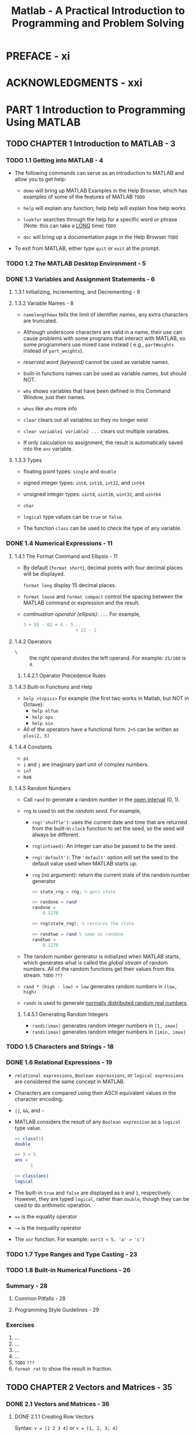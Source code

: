 #+TITLE: Matlab - A Practical Introduction to Programming and Problem Solving
#+YEAR: 2017
#+STARTUP: entitiespretty

* PREFACE - xi
* ACKNOWLEDGMENTS - xxi
* PART 1 Introduction to Programming Using MATLAB
** TODO CHAPTER 1 Introduction to MATLAB - 3
*** TODO 1.1 Getting into MATLAB - 4
    - The following commands can serve as an introduction to MATLAB and allow
      you to get help:
      + ~demo~ will bring up MATLAB Examples in the Help Browser, which has
        examples of some of the features of MATLAB
        =TODO=

      + ~help~ will explain any function; help help will explain how help works

      + ~lookfor~ searches through the help for a specific word or phrase
        (Note: this can take a _LONG_ time)
        =TODO=

      + ~doc~ will bring up a documentation page in the Help Browser
        =TODO=

    - To exit from MATLAB, either type ~quit~ or ~exit~ at the prompt.

*** TODO 1.2 The MATLAB Desktop Environment - 5
*** DONE 1.3 Variables and Assignment Statements - 6
    CLOSED: [2017-10-29 Sun 17:24]
**** 1.3.1 Initializing, Incrementing, and Decrementing - 8
**** 1.3.2 Variable Names - 8
     - ~namelengthmax~ tells the limit of identifier names, any extra characters
       are truncated.

     - Although underscore characters are valid in a name, their use can cause
       problems with some programs that interact with MATLAB, so some
       programmers use mixed case instead ( e.g., ~partWeights~ instead of
       ~part_weights~).

     - /reserved word (keyword)/ cannot be used as variable names.

     - built-in functions names can be used as variable names, but should NOT.

     - ~who~ shows variables that have been defined in this Command Window, just
       their names.

     - ~whos~ like ~who~ more info

     - ~clear~ clears out all variables so they no longer exist

     - ~clear variable1 variable2 ...~ clears out multiple variables.

     - If only calculation no assignment, the result is automatically saved into
       the ~ans~ variable.

**** 1.3.3 Types
     - floating point types: ~single~ and ~double~

     - signed integer types: ~int8~, ~int16~, ~int32~, and ~int64~

     - unsigned integer types: ~uint8~, ~uint16~, ~uint32~, and ~uint64~

     - ~char~

     - ~logical~ type values can be ~true~ or ~false~.

     - The function ~class~ can be used to check the type of any variable.

*** DONE 1.4 Numerical Expressions - 11
    CLOSED: [2017-10-29 Sun 17:50]
**** 1.4.1 The Format Command and Ellipsis - 11
     - By default (~format short~), decimal points with four decimal places will
       be displayed.

       ~format long~ display 15 decimal places.

     - ~format loose~ and ~format compact~ control the spacing between the MATLAB
       command or expression and the result.

     - /continuation operator (ellipsis)/: ~...~
       For example,
       #+BEGIN_SRC octave
         3 + 55 - 62 + 4 - 5...
                             + 22 - 1
       #+END_SRC
**** 1.4.2 Operators
     - ~\~ :: the right operand divides the left operand.
              For example: ~25/100~ is ~4~.

***** 1.4.2.1 Operator Precedence Rules

**** 1.4.3 Built-in Functions and Help
     - ~help <topics>~
       For example (the first two works in Matlab, but NOT in Octave):
       + ~help elfun~
       + ~help ops~
       + ~help sin~

     - All of the operators have a functional form.
       ~2+5~ can be written as ~plus(2, 5)~

**** 1.4.4 Constants
     - ~pi~
     - ~i~ and ~j~ are imaginary part unit of complex numbers.
     - ~inf~
     - ~NaN~

**** 1.4.5 Random Numbers
     - Call ~rand~ to generate a random number in the _open interval_ (0, 1).

     - ~rng~ is used to set the /random seed/.
       For example,
       + ~rng('shuffle')~:  uses the current date and time that are returned from
         the built-in ~clock~ function to set the seed, so the seed will always
         be different.

       + ~rng(intseed)~: An integer can also be passed to be the seed.

       + ~rng('default')~: The ~'default'~ option will set the seed to the
         default value used when MATLAB starts up.

       + ~rng~ (no argument): return the current state of the random number
         generator
         #+BEGIN_SRC octave
           >> state_rng = rng; % gets state

           >> randone = rand
           randone =
               0.1270

           >> rng(state_rng); % restores the state

           >> randtwo = rand % same as randone
           randtwo =
               0.1270
         #+END_SRC

     - The random number generator is initialized when MATLAB starts, which
       generates what is called the /global stream/ of random numbers. All of the
       random functions get their values from this stream. =TODO= =???=

     - ~rand * (high - low) + low~ generates random numbers in ~(low, high)~

     - ~randn~ is used to generate _normally distributed random real numbers_.

***** 1.4.5.1 Generating Random Integers
      - ~randi(imax)~ generates random integer numbers in ~[1, imax]~
      - ~randi(imax)~ generates random integer numbers in ~[imin, imax]~

*** TODO 1.5 Characters and Strings - 18
*** DONE 1.6 Relational Expressions - 19
    CLOSED: [2017-10-29 Sun 18:27]
    - ~relational expressions~, ~Boolean expressions~, or ~logical expressions~
      are considered the same concept in MATLAB.

    - Characters are compared using their ASCII equivalent values in the
      character encoding.

    - ~||~, ~&&~, and ~~~

    - MATLAB considers the result of any ~Boolean expression~ as a ~logical~ type
      value.
      #+BEGIN_SRC octave
        >> class(1)
        double

        >> 3 < 5
        ans =
              1

        >> class(ans)
        logical
      #+END_SRC

    - The built-in ~true~ and ~false~ are displayed as ~0~ and ~1~, respectively.
      However, they are typed ~logical~, rather than ~double~, though they can be
      used to do arithmetic operation.

    - ~==~ is the equality operator

    - ~~=~ is the inequality operator

    - The ~xor~ function. For example: ~xor(3 < 5, 'a' > 'c')~

*** TODO 1.7 Type Ranges and Type Casting - 23
*** TODO 1.8 Built-in Numerical Functions - 26
*** Summary - 28
**** Common Pitfalls - 28
**** Programming Style Guidelines - 29

*** Exercises
    1. ...
    2. ...
    3. ...
    4. ...
    5. =TODO= =???=
    6. ~format rat~ to show the result in fraction.
** TODO CHAPTER 2 Vectors and Matrices - 35
*** DONE 2.1 Vectors and Matrices - 36
    CLOSED: [2017-10-29 Sun 23:36]
**** DONE 2.1.1 Creating Row Vectors
     CLOSED: [2017-10-29 Sun 22:22]
     Syntax:
     ~v = [1 2 3 4]~ or ~v = [1, 2, 3, 4]~

***** 2.1.1.2 The Colon Operator and linspace Function
      - Colon operator
        #+BEGIN_SRC octave
          vec = 2:6
          % vec = 2 3 4 5 6
  
          nv = 1:2:9
          % nv = 1 3 5 7 9
        #+END_SRC

      - ~linspace(x, y, n)~ creates a vector with ~n~ values in the inclusive
        range of ~x~ to ~y~.
        For example, the result of ~linspace(3, 15, 5)~ is ~[3, 6, 9, 12, 15]~

        If ~n~ is ommitted, the default is 100 points.

      - ~logspace(x, y, n)~ creates a logarithmically spaced vector with ~n~ values
        in the inclusive range from ~10^x~ to ~10^y~.
        For example, the result of ~logspace(1, 4, 4)~ is ~[10, 100, 1000, 10000]~.

      - Concatenate vectors:
        #+BEGIN_SRC octave
          nv = [1, 3, 5, 7, 9]
          ls = [3, 6, 9, 12, 15]

          newvec = [nv ls]
          % newvec = 1 3 5 7 9 3 6 9 12 15
        #+END_SRC
        
***** 2.1.1.2 Referring to and Modifying Elements
      - In MATLAB, the indices start at 1.
        For example, the value of ~newvec(3)~, which is
        pronounced "newvec sub 3", is ~5~.

      - Slice: the value of ~newvec(4:6)~ is ~[7, 9, 3]~.
        It is inclusive, including the element at the second index.

      - Pick discrete elements:
        the value of ~newvec([1, 10, 5])~ (~newvec([1 10 5])~) is ~[1, 15, 9]~.

        Here the vector ~[1, 10, 5]~ is called an /index vector/.

      - Change certain element: ~b(2) = 11~. The assignment returns the result
        vector value (=From Jian= BAD idea).

      - Extend a vector by assign a value to a non-exist index.

        If there is a gap between this index and the exist last index, 0's are
        filled (=From Jian= NOT a useful feature -- inefficient and error-prone).
        #+BEGIN_SRC octave
          rv = [3, 55, 11]
          % rv = 3 55 11

          rv(4) = 2
          % rv = 3 55 11 2

          rv(6) = 13
          % rv = 3 55 11 2 0 13
        #+END_SRC

**** DONE 2.1.2 Creating Column vectors
     CLOSED: [2017-10-29 Sun 23:09]
     #+BEGIN_SRC octave
       >> c = [1; 2; 3; 4]
       % c =
       %     1
       %     2
       %     3
       %     4

       >> r = 1:3;
       >> k = r';
       % k =
       %     1
       %     2
       %     3
     #+END_SRC

     - ~;~ is used to end a row

     - ~'~ is used to do /transpose/.

**** DONE 2.1.3 creating matrix variables =IMPORTANT=
     CLOSED: [2017-10-29 Sun 23:20]
     - Syntax
       #+BEGIN_SRC octave
         mat = [4 3 1; 2 5 6];
         % mat =
         %     4 3 1
         %     2 5 6

         %% -----------
         %% Use <Enter>
         %% -----------
         newmat = [2 6 88
                   33 5 2];
       #+END_SRC

     - Create random element matrix:
       #+BEGIN_SRC octave
         %% -------------
         %% Square matrix
         %% -------------
         >> rand(2)
         % ans =
         %     0.2311  0.4860
         %     0.6068  0.8913


         %% -------------
         %% rectangular matrix
         %% -------------
         >> rand(1, 3)
         % ans =
         %      0.7621 0.4565 0.0185


         %% --------------------------
         %% Square matrix of integers
         %% --------------------------
         >> randi([5, 10], 2)
         % ans =
         %      8 10
         %      9  5


         %% --------------------------
         %% Square matrix of integers
         %% --------------------------
         >> randi([10, 30], 2, 3)
         % ans =
         %      21 10 13
         %      19 17 26
       #+END_SRC

     - Special matrices:
       #+BEGIN_SRC octave
         >> zeros(3)
         % ans =
         %       0 0 0
         %       0 0 0
         %       0 0 0

         >> ones(3)
         % ans =
         %       1 1 1
         %       1 1 1
         %       1 1 1
       #+END_SRC

***** 2.1.3.1 referring to and modifying matrix elements
      #+BEGIN_SRC octave
        >> mat = [2:4; 3:5]
        % mat =
        %       2 3 4
        %       3 4 5

        >> mat(2, 3)
        % ans =
        %    5

        >> mat(1, :)
        % ans =
        %     2 3 4

        >> mat(:, 2)
        % ans =
        %     3
        %     4
      #+END_SRC

      - /subscripted indexing/ (above)

      - If a single index is used, MATLAB /unwinds/ the matrix column by column.
        #+BEGIN_SRC octave
          >> intmat = [100 77; 2814]
          % intmat=
          %    100 77
          %     28 14

          >> intmat (1)
          % ans=
          %     100

          >> intmat (2)
          % ans=
          %     28

          >> intmat (3)
          % ans=
          %     77

          >> intmat (4)
          % ans=
          %     14
        #+END_SRC

        + This is called /linear indexing/.
          /subscripted indexing/, rather than /linear indexing/, is preferred.

        + /linear indexing/ implies the way MATLAB used to save the data in
          memory is in /column major order/, or /columnwise/.

      - Batch assignment (the assigned vector must be in correct length):
        ~mat(2, :) = 5:7~

        The only exception: when you use a scalar in the RHS, all the elements
        indexed in the LHS are assigned its value.

      - Insert a column or row:
        #+BEGIN_SRC octave
          >> mat = [2 11 4
                    5 6 7];

          %% Insert a column
          >> mat(:, 4) = [9 2]'
          % mat =
          %       2 11 4 9
          %       5  6 7 2

          %% Insert a row (ommited row are inserted 0's)
          >> mat(4, :) = 2:2:8
          % mat =
          %       2 11 4 9
          %       5  6 7 2
          %       0  0 0 0
          %       2  4 6 8
        #+END_SRC

**** TODO 2.1.4 Dimensions
     - ~length~ returns the number of elements in a vector.

       ~length~ returns either the number of rows or the number of columns,
       whichever is _LARGEST_.

     - ~size~ returns the number of rows and columns in a vector or matrix.

     - ~[r, c] = size(mat)~

     - Sometimes you may require ~zeros(size(mat))~.

     - ~numel(mat)~ returns the number of elements in ~mat~.

     - The expression ~end~ can only be used as an index.
       + For vector, it is used to index the last element.
       + For matrix, it is ued to index the last row or column. For example:
       #+BEGIN_SRC octave
         >>mat= [1 : 3; 4:6]'
         % mat =
         %       1 4
         %       2 5
         %       3 6


         >> mat (end , 1)
         % ans =
         %       3

         >> mat (2, end)
         % ans =
         %       5
       #+END_SRC

***** TODO 2.1.4.1 changing dimensions

**** TODO 2.1.5 empty vectors
**** TODO 2.1.6 three-dimensional matrices

*** 2.2 vectors and matrices as function arguments - 52
*** 2.3 scalar and array operations on vectors and matrices - 56
*** 2.4 logical vectors - 59
**** 2.4.1 relational expressions with vectors and matrices - 59
**** 2.4.2 logical built-in functions - 52

*** 2.5 matrix multiplication - 64
**** 2.5.1 matrix multiplication for vectors
*** summary - 67
**** common pitfalls - 67
**** programming style guidelines - 68
*** exercises
** todo chapter 3 introduction to matlab programming - 75
*** 3.1 algorithms - 76
*** 3.2 matlab scripts - 77
**** 3.2.1 documentation - 79

*** 3.3 input and output - 81
**** 3.3.1 input function - 81
**** 3.3.2 output statements: ~disp~ and ~fprintf~ - 83
***** 3.3.2.1 printing vectors and matrices - 87

*** 3.4 scripts with input and output - 88
*** 3.5 scripts to produce and customize simple plots - 89
**** 3.5.1 the plot function - 90
***** 3.5.1.1 customizing a plot: color, line types, marker types - 92
**** 3.5.2 simple related plot functions - 93

*** 3.6 introduction to file input/output (load and save) - 96
**** 3.6.1 writing data to a file
**** 3.6.2 appending data to a data file
**** 3.6.3 reading from a file
***** 3.6.3.1 example: load from a file and plot the data

*** 3.7 user-defined functions that return a single value - 101
**** 3.7.1 function definitions
**** 3.7.2 calling a function
**** 3.7.3 calling a user-defined function from a script
***** 3.7.3.1 simple programs

**** 3.7.4 passing multiple arguments
**** 3.7.5 functions with local variables - 109
**** 3.7.6 introduction to scope - 110

*** 3.8 commands and functions - 110
*** summary - 111
**** common pitfalls - 111
**** programming style guidelines - 111

*** exercises
** chapter 4 selection statements - 119
*** 4.1 the if statement - 119
*** 4.2 the if-else statement - 123
*** 4.3 nested if-else statements - 125
*** 4.4 the switch statement - 131
*** 4.5 the "is" functions in matlab - 134
*** summary - 137
*** common pitfalls - 137
*** programming style guidelines - 138

** chapter 5 loop statements and vectorizing code - 145
*** 5.1 the for loop - 146
*** 5.2 nested for loops - 153
*** 5.3 while loops - 160
*** 5.4 loops with vectors and matrices; vectorizing - 171
*** 5.5 timing - 181
*** summary - 183
*** common pitfalls - 183
*** programming style guidelines - 183

** chapter 6 matlab programs - 193
*** 6.1 more types of user-defined functions - 193
*** 6.2 matlab program organization - 202
*** 6.3 application: menu-driven modular program - 207
*** 6.4 variable scope - 214
*** 6.5 debugging techniques - 219
*** 6.6 live scripts, code cells, and publishing code - 225
*** summary - 228
*** common pitfalls - 228
*** programming style guidelines - 228

** chapter 7 string manipulation - 237
*** 7.1 creating string variables - 237
*** 7.2 operations on strings - 240
*** 7.3 the "is" functions for strings - 255
*** 7.4 converting between string and number types - 256
*** summary - 259
*** common pitfalls - 259
*** programming style guidelines - 259

** todo chapter 8 data structures - 267
*** 8.1 cell arrays - 268
**** 8.1.1 creating cell arrays - 264
**** 8.1.2 referring to and displaying cell array elements and attributes - 269
**** 8.1.3 storing strings in cell arrays - 272

*** 8.2 structures - 274
**** 8.2.1 creating and modifying structure variables - 274
**** 8.2.2 passing structures to functions - 277
**** 8.2.3 related structure functions - 278
**** 8.2.4 vectors of structures - 279
**** 8.2.5 nested structures - 287
**** 8.2.6 vectors of nested structures - 289

*** 8.3 advanced data structures - 291
**** 8.3.1 categorical arrays - 291
**** 8.3.2 tables - 292

*** 8.4 sorting - 293
**** 8.4.1 sorting vectors of structures - 296
**** 8.4.2 sorting strings - 299

*** 8.5 index vectors - 301
**** 8.5.1 indexing into vectors of structures - 303

*** summary - 304
*** common pitfalls - 304
*** programming style guidelines - 305
*** exercises - 305

* part 2 advanced topics for problem solving with matlab
** chapter 9 advanced file input and output- - 315
*** 9.1 using mat-files for variables - 316
*** 9.2 writing and reading spreadsheet files - 317
*** 9.3 lower-level file 1/0 functions - 319
*** summary - 333
*** common pitfalls - 333
*** programming style guidelines - 333

** chapter 10 advanced functions - 341
*** 10.1 variable numbers of arguments - 341
*** 10.2 nested functions - 348
*** 10.3 anonymous functions and function handles - 349
*** 10.4 uses of function handles - 351
*** 10.5 recursive functions - 355
*** summary - 360
*** common pitfalls - 360
*** programming style guidelines - 360

** chapter 11 introduction to object-oriented programming and graphics - 365
*** 11.1 object-oriented programming - 365
*** 11.2 using objects with graphics and plot properties - 366
*** 11.3 user-defined classes and objects - 376
*** summary - 403
*** common pitfalls - 403
*** programming style guidelines - 404

** chapter 12 advanced plotting techniques - 407
*** 12.1 plot functions and customizing plots - 408
*** 12.2 3d plots - 418
*** 12.3 core graphics objects - 424
*** 12.4 plot applications - 431
*** 12.5 saving and printing plots - 434
*** summary - 437
*** common pitfalls - 437
*** programming style guidelines - 437

** chapter 13 sights and sounds - 443
*** 13.1 image processing - 443
*** 13.2 introduction to guls - 456
*** 13.3 guide and app designer - 475
*** 13.4 sound files - 488
*** summary - 491
*** common pitfalls - 491
*** programming style guidelines - 491

** chapter 14 advanced mathematics - 503
*** 14.1 statistical functions - 504
*** 14.2 set operations - 510
*** 14.3 fitting curves to data - 514
*** 14.4 complex numbers - 518
*** 14.5 matrix solutions to systems of linear algebraic equations - 526
*** 14.6 symbolic mathematics - 538
*** 14.7 calculus: integration and differentiation - 544
*** summary - 550
*** common pitfalls - 550
*** programming style guidelines - 550

* appendix i - 557
* appendix ii - 565
* index - 567
